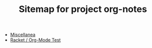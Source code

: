 #+TITLE: Sitemap for project org-notes

- [[file:index.org][Miscellanea]]
- [[file:test-a.org][Racket / Org-Mode Test]]